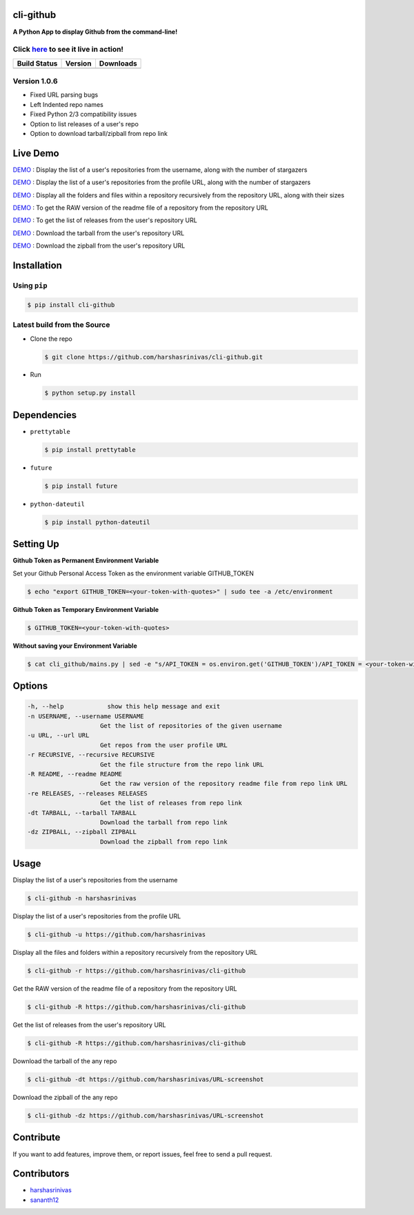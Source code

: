 cli-github
============

**A Python App to display Github from the command-line!**

Click `here <http://showterm.io/38d628a202209e1136afd#fast>`__ to see it live in action!
-----------------------------------------------------------------------------------------

+------------------+-----------+--------------+
|   Build Status   |  Version  |   Downloads  |
+==================+===========+==============+
|  |Build Status|  | |Version| |  |Downloads| |
+------------------+-----------+--------------+

Version 1.0.6
-------------
- Fixed URL parsing bugs
- Left Indented repo names
- Fixed Python 2/3 compatibility issues
- Option to list releases of a user's repo
- Option to download tarball/zipball from repo link

Live Demo
=========

`DEMO <http://showterm.io/aaa79dee63aad0695e304#fast>`__ : Display the list of a user's repositories from the username, along with the number of stargazers

`DEMO <http://showterm.io/5dc39b7fc3d7244577d2f#fast>`__ : Display the list of a user's repositories from the profile URL, along with the number of stargazers

`DEMO <http://showterm.io/99e16e6ae35727999eb23#fast>`__ : Display all the folders and files within a repository recursively from the repository URL, along with their sizes

`DEMO <http://showterm.io/820b37fab14c7ed4cf7ff#fast>`__ : To get the RAW version of the readme file of a repository from the repository URL

`DEMO <http://showterm.io/24a6ceec356bb672ec24f#fast>`__ : To get the list of releases from the user's repository URL

`DEMO <http://showterm.io/bb2245e764781b11b1b78#fast>`__ : Download the tarball from the user's repository URL

`DEMO <http://showterm.io/910e8e424f28cfe3b4a22#fast>`__ : Download the zipball from the user's repository URL


Installation
============

Using ``pip``
-------------

.. code:: sh

   $ pip install cli-github

Latest build from the Source
----------------------------

-  Clone the repo
   
   .. code:: sh
      
      $ git clone https://github.com/harshasrinivas/cli-github.git

-  Run 
   
   .. code:: sh
   
      $ python setup.py install

Dependencies
============

-  ``prettytable`` 
   
   .. code:: sh
   
      $ pip install prettytable


-  ``future``

   .. code:: sh
     
      $ pip install future

- ``python-dateutil``

  .. code:: sh

     $ pip install python-dateutil


Setting Up
==========

**Github Token as Permanent Environment Variable**

Set your Github Personal Access Token as the environment variable
GITHUB\_TOKEN

.. code:: sh

   $ echo "export GITHUB_TOKEN=<your-token-with-quotes>" | sudo tee -a /etc/environment

**Github Token as Temporary Environment Variable**

.. code:: sh

   $ GITHUB_TOKEN=<your-token-with-quotes>

**Without saving your Environment Variable**

.. code:: sh

   $ cat cli_github/mains.py | sed -e "s/API_TOKEN = os.environ.get('GITHUB_TOKEN')/API_TOKEN = <your-token-with-quotes>/" > cli_github/mains.py

Options
=======

.. code:: sh

    -h, --help            show this help message and exit
    -n USERNAME, --username USERNAME
                        Get the list of repositories of the given username
    -u URL, --url URL 
                        Get repos from the user profile URL
    -r RECURSIVE, --recursive RECURSIVE
                        Get the file structure from the repo link URL
    -R README, --readme README
                        Get the raw version of the repository readme file from repo link URL
    -re RELEASES, --releases RELEASES
                        Get the list of releases from repo link
    -dt TARBALL, --tarball TARBALL
                        Download the tarball from repo link
    -dz ZIPBALL, --zipball ZIPBALL
                        Download the zipball from repo link

Usage
=====

Display the list of a user's repositories from the username

.. code:: sh

   $ cli-github -n harshasrinivas

Display the list of a user's repositories from the profile URL

.. code:: sh

   $ cli-github -u https://github.com/harshasrinivas

Display all the files and folders within a repository recursively from
the repository URL

.. code:: sh

   $ cli-github -r https://github.com/harshasrinivas/cli-github

Get the RAW version of the readme file of a repository from the
repository URL

.. code:: sh

   $ cli-github -R https://github.com/harshasrinivas/cli-github

Get the list of releases from the user's repository URL

.. code:: sh

   $ cli-github -R https://github.com/harshasrinivas/cli-github

Download the tarball of the any repo

.. code:: sh

   $ cli-github -dt https://github.com/harshasrinivas/URL-screenshot

Download the zipball of the any repo
 
.. code:: sh
   
   $ cli-github -dz https://github.com/harshasrinivas/URL-screenshot


Contribute
==========

If you want to add features, improve them, or report issues, feel free
to send a pull request.

Contributors
============

- `harshasrinivas <https://github.com/harshasrinivas>`__ 
- `sananth12 <https://github.com/sananth12>`__

.. |Build Status| image:: https://travis-ci.org/harshasrinivas/cli-github.svg?branch=master
      :target: https://travis-ci.org/harshasrinivas/cli-github

.. |Version| image:: https://badge.fury.io/py/cli_github.svg
      :target: http://badge.fury.io/py/cli_github
      
.. |Downloads| image:: https://img.shields.io/pypi/dd/cli-github.svg
      :target: https://pypi.python.org/pypi/cli-github
